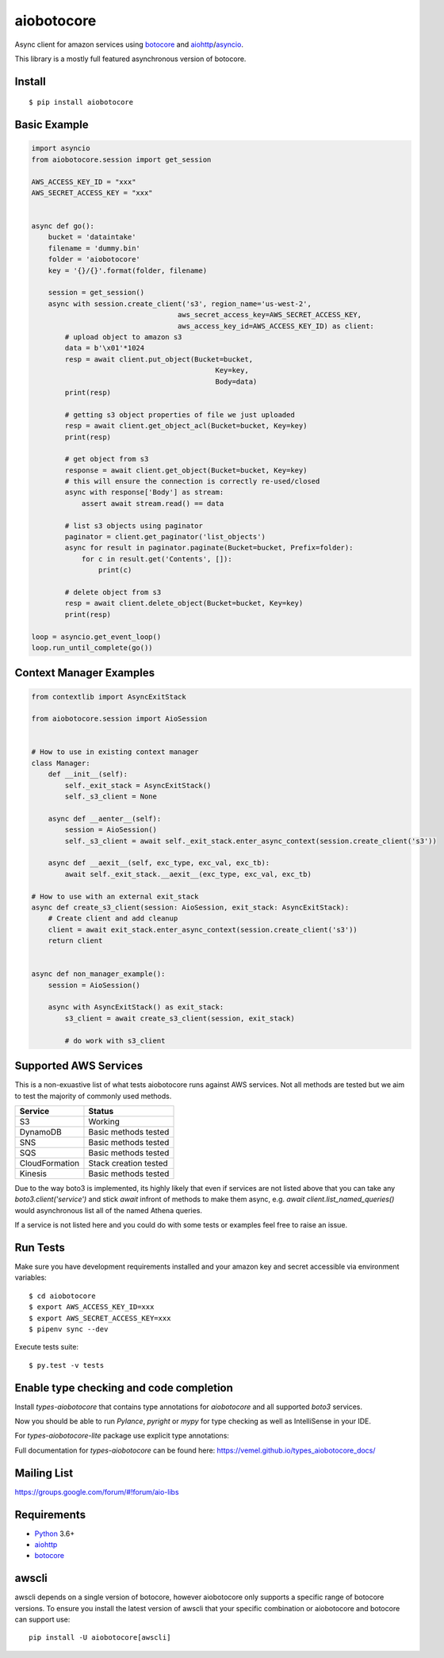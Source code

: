 aiobotocore
===========
.. image:: https://travis-ci.com/aio-libs/aiobotocore.svg?branch=master
    :target: https://travis-ci.com/aio-libs/aiobotocore
.. image:: https://codecov.io/gh/aio-libs/aiobotocore/branch/master/graph/badge.svg
    :target: https://codecov.io/gh/aio-libs/aiobotocore
.. image:: https://readthedocs.org/projects/aiobotocore/badge/?version=latest
    :target: https://aiobotocore.readthedocs.io/en/latest/?badge=latest
    :alt: Documentation Status
.. image:: https://img.shields.io/pypi/v/aiobotocore.svg
    :target: https://pypi.python.org/pypi/aiobotocore
.. image:: https://badges.gitter.im/Join%20Chat.svg
    :target: https://gitter.im/aio-libs/aiobotocore
    :alt: Chat on Gitter



Async client for amazon services using botocore_ and aiohttp_/asyncio_.

This library is a mostly full featured asynchronous version of botocore.


Install
-------
::

    $ pip install aiobotocore


Basic Example
-------------

.. code:: python

    import asyncio
    from aiobotocore.session import get_session

    AWS_ACCESS_KEY_ID = "xxx"
    AWS_SECRET_ACCESS_KEY = "xxx"


    async def go():
        bucket = 'dataintake'
        filename = 'dummy.bin'
        folder = 'aiobotocore'
        key = '{}/{}'.format(folder, filename)

        session = get_session()
        async with session.create_client('s3', region_name='us-west-2',
                                       aws_secret_access_key=AWS_SECRET_ACCESS_KEY,
                                       aws_access_key_id=AWS_ACCESS_KEY_ID) as client:
            # upload object to amazon s3
            data = b'\x01'*1024
            resp = await client.put_object(Bucket=bucket,
                                                Key=key,
                                                Body=data)
            print(resp)

            # getting s3 object properties of file we just uploaded
            resp = await client.get_object_acl(Bucket=bucket, Key=key)
            print(resp)

            # get object from s3
            response = await client.get_object(Bucket=bucket, Key=key)
            # this will ensure the connection is correctly re-used/closed
            async with response['Body'] as stream:
                assert await stream.read() == data

            # list s3 objects using paginator
            paginator = client.get_paginator('list_objects')
            async for result in paginator.paginate(Bucket=bucket, Prefix=folder):
                for c in result.get('Contents', []):
                    print(c)

            # delete object from s3
            resp = await client.delete_object(Bucket=bucket, Key=key)
            print(resp)

    loop = asyncio.get_event_loop()
    loop.run_until_complete(go())



Context Manager Examples
------------------------

.. code:: python

    from contextlib import AsyncExitStack

    from aiobotocore.session import AioSession


    # How to use in existing context manager
    class Manager:
        def __init__(self):
            self._exit_stack = AsyncExitStack()
            self._s3_client = None

        async def __aenter__(self):
            session = AioSession()
            self._s3_client = await self._exit_stack.enter_async_context(session.create_client('s3'))

        async def __aexit__(self, exc_type, exc_val, exc_tb):
            await self._exit_stack.__aexit__(exc_type, exc_val, exc_tb)

    # How to use with an external exit_stack
    async def create_s3_client(session: AioSession, exit_stack: AsyncExitStack):
        # Create client and add cleanup
        client = await exit_stack.enter_async_context(session.create_client('s3'))
        return client


    async def non_manager_example():
        session = AioSession()

        async with AsyncExitStack() as exit_stack:
            s3_client = await create_s3_client(session, exit_stack)

            # do work with s3_client



Supported AWS Services
----------------------

This is a non-exuastive list of what tests aiobotocore runs against AWS services. Not all methods are tested but we aim to test the majority of
commonly used methods.

+----------------+-----------------------+
| Service        | Status                |
+================+=======================+
| S3             | Working               |
+----------------+-----------------------+
| DynamoDB       | Basic methods tested  |
+----------------+-----------------------+
| SNS            | Basic methods tested  |
+----------------+-----------------------+
| SQS            | Basic methods tested  |
+----------------+-----------------------+
| CloudFormation | Stack creation tested |
+----------------+-----------------------+
| Kinesis        | Basic methods tested  |
+----------------+-----------------------+

Due to the way boto3 is implemented, its highly likely that even if services are not listed above that you can take any `boto3.client('service')` and
stick `await` infront of methods to make them async, e.g. `await client.list_named_queries()` would asynchronous list all of the named Athena queries.

If a service is not listed here and you could do with some tests or examples feel free to raise an issue.

Run Tests
---------

Make sure you have development requirements installed and your amazon key and
secret accessible via environment variables:

::

    $ cd aiobotocore
    $ export AWS_ACCESS_KEY_ID=xxx
    $ export AWS_SECRET_ACCESS_KEY=xxx
    $ pipenv sync --dev

Execute tests suite:

::

    $ py.test -v tests



Enable type checking and code completion
----------------------------------------

Install `types-aiobotocore` that contains type annotations for `aiobotocore`
and all supported `boto3` services. 

.. code:: bash
    # install aiobotocore type annotations
    # for ec2, s3, rds, lambda, sqs, dynamo and cloudformation
    python -m pip install 'types-aiobotocore[essential]'

    # or install annotations for services you use
    python -m pip install 'types-aiobotocore[acm,apigateway]'

    # Lite version does not provide session.create_client overloads
    # it is more RAM-friendly, but requires explicit type annotations
    python -m pip install 'types-aiobotocore-lite[essential]'

Now you should be able to run `Pylance`, `pyright` or `mypy` for type checking
as well as IntelliSense in your IDE.

For `types-aiobotocore-lite` package use explicit type annotations:

.. code:: python
    from aiobotocore.session import get_session
    from types_aiobotocore_s3.client import S3Client

    session = get_session()
    async with session.create_client("s3") as client:
        client: S3Client
        # type checking and code completion is now enabled for client


Full documentation for `types-aiobotocore` can be found here: https://vemel.github.io/types_aiobotocore_docs/


Mailing List
------------

https://groups.google.com/forum/#!forum/aio-libs


Requirements
------------
* Python_ 3.6+
* aiohttp_
* botocore_

.. _Python: https://www.python.org
.. _asyncio: https://docs.python.org/3/library/asyncio.html
.. _botocore: https://github.com/boto/botocore
.. _aiohttp: https://github.com/aio-libs/aiohttp

awscli
------

awscli depends on a single version of botocore, however aiobotocore only supports a
specific range of botocore versions. To ensure you install the latest version of
awscli that your specific combination or aiobotocore and botocore can support use::

    pip install -U aiobotocore[awscli]
